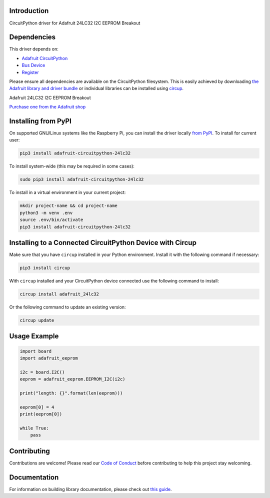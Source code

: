 Introduction
============


.. image:: https://readthedocs.org/projects/adafruit-circuitpython-24lc32/badge/?version=latest
    :target: https://docs.circuitpython.org/projects/24lc32/en/latest/
    :alt: Documentation Status


.. image:: https://img.shields.io/discord/327254708534116352.svg
    :target: https://adafru.it/discord
    :alt: Discord


.. image:: https://github.com/adafruit/Adafruit_CircuitPython_24LC32/workflows/Build%20CI/badge.svg
    :target: https://github.com/adafruit/Adafruit_CircuitPython_24LC32/actions
    :alt: Build Status


.. image:: https://img.shields.io/badge/code%20style-black-000000.svg
    :target: https://github.com/psf/black
    :alt: Code Style: Black

CircuitPython driver for Adafruit 24LC32 I2C EEPROM Breakout


Dependencies
=============
This driver depends on:

* `Adafruit CircuitPython <https://github.com/adafruit/circuitpython>`_
* `Bus Device <https://github.com/adafruit/Adafruit_CircuitPython_BusDevice>`_
* `Register <https://github.com/adafruit/Adafruit_CircuitPython_Register>`_

Please ensure all dependencies are available on the CircuitPython filesystem.
This is easily achieved by downloading
`the Adafruit library and driver bundle <https://circuitpython.org/libraries>`_
or individual libraries can be installed using
`circup <https://github.com/adafruit/circup>`_.

Adafruit 24LC32 I2C EEPROM Breakout

`Purchase one from the Adafruit shop <http://www.adafruit.com/products/5146>`_


Installing from PyPI
=====================

On supported GNU/Linux systems like the Raspberry Pi, you can install the driver locally `from
PyPI <https://pypi.org/project/adafruit-circuitpython-24lc32/>`_.
To install for current user:

.. code-block:: shell

    pip3 install adafruit-circuitpython-24lc32

To install system-wide (this may be required in some cases):

.. code-block:: shell

    sudo pip3 install adafruit-circuitpython-24lc32

To install in a virtual environment in your current project:

.. code-block:: shell

    mkdir project-name && cd project-name
    python3 -m venv .env
    source .env/bin/activate
    pip3 install adafruit-circuitpython-24lc32



Installing to a Connected CircuitPython Device with Circup
==========================================================

Make sure that you have ``circup`` installed in your Python environment.
Install it with the following command if necessary:

.. code-block:: shell

    pip3 install circup

With ``circup`` installed and your CircuitPython device connected use the
following command to install:

.. code-block:: shell

    circup install adafruit_24lc32

Or the following command to update an existing version:

.. code-block:: shell

    circup update

Usage Example
=============

.. code-block:: python3

    import board
    import adafruit_eeprom

    i2c = board.I2C()
    eeprom = adafruit_eeprom.EEPROM_I2C(i2c)

    print("length: {}".format(len(eeprom)))

    eeprom[0] = 4
    print(eeprom[0])

    while True:
        pass

Contributing
============

Contributions are welcome! Please read our `Code of Conduct
<https://github.com/adafruit/Adafruit_CircuitPython_24LC32/blob/HEAD/CODE_OF_CONDUCT.md>`_
before contributing to help this project stay welcoming.

Documentation
=============

For information on building library documentation, please check out
`this guide <https://learn.adafruit.com/creating-and-sharing-a-circuitpython-library/sharing-our-docs-on-readthedocs#sphinx-5-1>`_.
